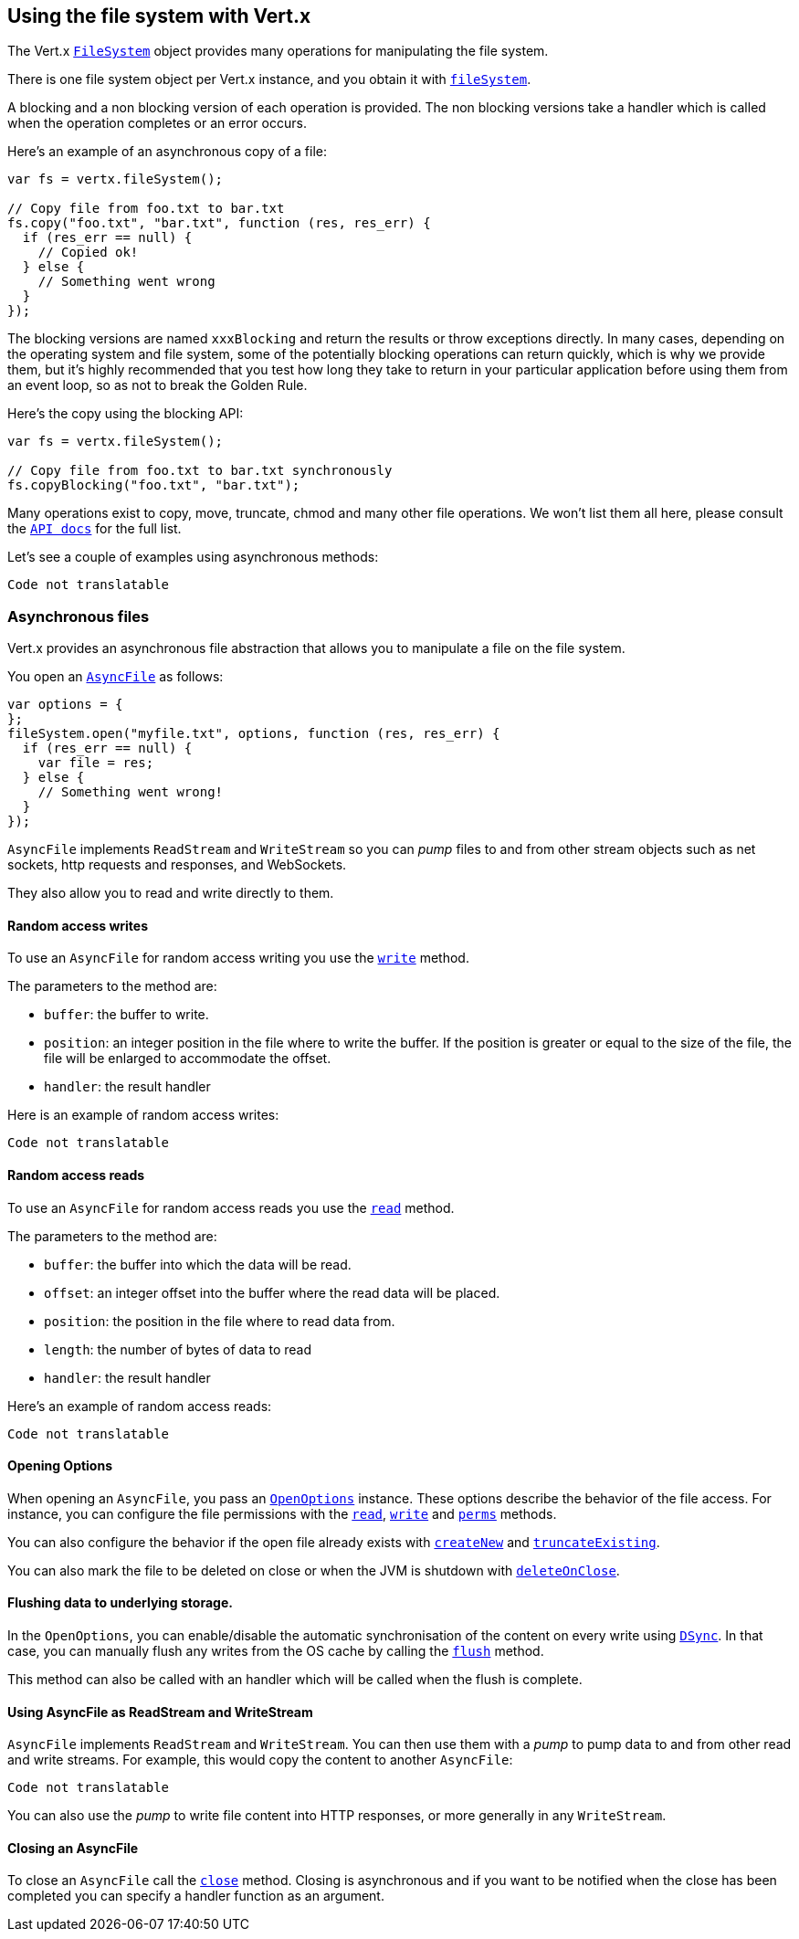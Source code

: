 == Using the file system with Vert.x

The Vert.x `link:jsdoc/file_system-FileSystem.html[FileSystem]` object provides many operations for manipulating the file system.

There is one file system object per Vert.x instance, and you obtain it with  `link:jsdoc/vertx-Vertx.html#fileSystem[fileSystem]`.

A blocking and a non blocking version of each operation is provided. The non blocking versions take a handler
which is called when the operation completes or an error occurs.

Here's an example of an asynchronous copy of a file:

[source,js]
----
var fs = vertx.fileSystem();

// Copy file from foo.txt to bar.txt
fs.copy("foo.txt", "bar.txt", function (res, res_err) {
  if (res_err == null) {
    // Copied ok!
  } else {
    // Something went wrong
  }
});

----
The blocking versions are named `xxxBlocking` and return the results or throw exceptions directly. In many
cases, depending on the operating system and file system, some of the potentially blocking operations can return
quickly, which is why we provide them, but it's highly recommended that you test how long they take to return in your
particular application before using them from an event loop, so as not to break the Golden Rule.

Here's the copy using the blocking API:

[source,js]
----
var fs = vertx.fileSystem();

// Copy file from foo.txt to bar.txt synchronously
fs.copyBlocking("foo.txt", "bar.txt");

----

Many operations exist to copy, move, truncate, chmod and many other file operations. We won't list them all here,
please consult the `link:jsdoc/file_system-FileSystem.html[API docs]` for the full list.

Let's see a couple of examples using asynchronous methods:

[source,js]
----
Code not translatable
----

=== Asynchronous files

Vert.x provides an asynchronous file abstraction that allows you to manipulate a file on the file system.

You open an `link:jsdoc/async_file-AsyncFile.html[AsyncFile]` as follows:

[source,js]
----
var options = {
};
fileSystem.open("myfile.txt", options, function (res, res_err) {
  if (res_err == null) {
    var file = res;
  } else {
    // Something went wrong!
  }
});

----

`AsyncFile` implements `ReadStream` and `WriteStream` so you can _pump_
files to and from other stream objects such as net sockets, http requests and responses, and WebSockets.

They also allow you to read and write directly to them.

==== Random access writes

To use an `AsyncFile` for random access writing you use the
`link:jsdoc/async_file-AsyncFile.html#write[write]` method.

The parameters to the method are:

* `buffer`: the buffer to write.
* `position`: an integer position in the file where to write the buffer. If the position is greater or equal to the size
 of the file, the file will be enlarged to accommodate the offset.
* `handler`: the result handler

Here is an example of random access writes:

[source,js]
----
Code not translatable
----

==== Random access reads

To use an `AsyncFile` for random access reads you use the
`link:jsdoc/async_file-AsyncFile.html#read[read]`
method.

The parameters to the method are:

* `buffer`: the buffer into which the data will be read.
* `offset`: an integer offset into the buffer where the read data will be placed.
* `position`: the position in the file where to read data from.
* `length`: the number of bytes of data to read
* `handler`: the result handler

Here's an example of random access reads:

[source,js]
----
Code not translatable
----

==== Opening Options

When opening an `AsyncFile`, you pass an `link:../cheatsheet/OpenOptions.html[OpenOptions]` instance.
These options describe the behavior of the file access. For instance, you can configure the file permissions with the
`link:../cheatsheet/OpenOptions.html#read[read]`, `link:../cheatsheet/OpenOptions.html#write[write]`
and `link:../cheatsheet/OpenOptions.html#perms[perms]` methods.

You can also configure the behavior if the open file already exists with
`link:../cheatsheet/OpenOptions.html#createNew[createNew]` and
`link:../cheatsheet/OpenOptions.html#truncateExisting[truncateExisting]`.

You can also mark the file to be deleted on
close or when the JVM is shutdown with `link:../cheatsheet/OpenOptions.html#deleteOnClose[deleteOnClose]`.

==== Flushing data to underlying storage.

In the `OpenOptions`, you can enable/disable the automatic synchronisation of the content on every write using
`link:../cheatsheet/OpenOptions.html#DSync[DSync]`. In that case, you can manually flush any writes from the OS
cache by calling the `link:jsdoc/async_file-AsyncFile.html#flush[flush]` method.

This method can also be called with an handler which will be called when the flush is complete.

==== Using AsyncFile as ReadStream and WriteStream

`AsyncFile` implements `ReadStream` and `WriteStream`. You can then
use them with a _pump_ to pump data to and from other read and write streams. For example, this would
copy the content to another `AsyncFile`:

[source,js]
----
Code not translatable
----

You can also use the _pump_ to write file content into HTTP responses, or more generally in any
`WriteStream`.

==== Closing an AsyncFile

To close an `AsyncFile` call the `link:jsdoc/async_file-AsyncFile.html#close[close]` method. Closing is asynchronous and
if you want to be notified when the close has been completed you can specify a handler function as an argument.
